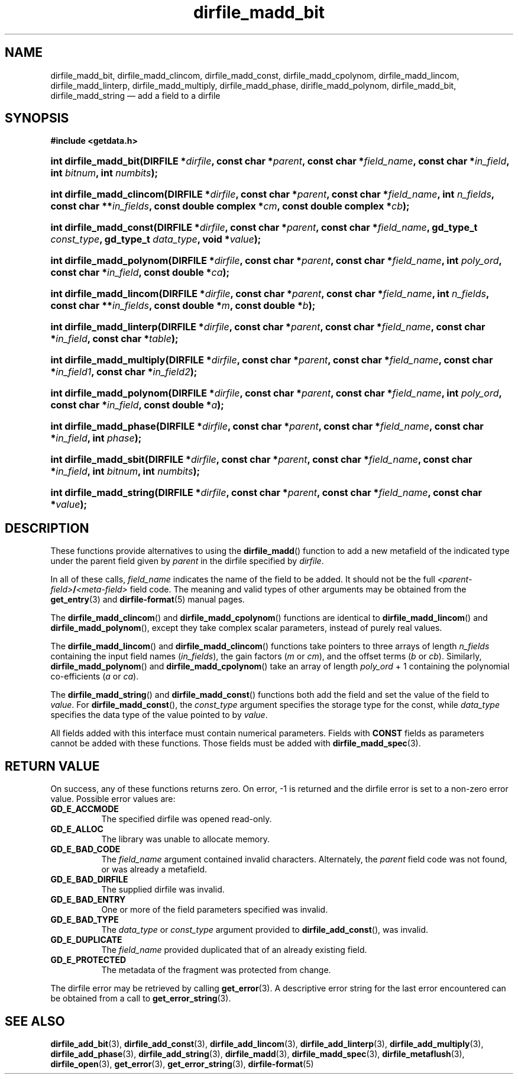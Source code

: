 .\" dirfile_madd_bit.3.  The dirfile_madd_bit man page.
.\"
.\" (C) 2008, 2009 D. V. Wiebe
.\"
.\""""""""""""""""""""""""""""""""""""""""""""""""""""""""""""""""""""""""
.\"
.\" This file is part of the GetData project.
.\"
.\" Permission is granted to copy, distribute and/or modify this document
.\" under the terms of the GNU Free Documentation License, Version 1.2 or
.\" any later version published by the Free Software Foundation; with no
.\" Invariant Sections, with no Front-Cover Texts, and with no Back-Cover
.\" Texts.  A copy of the license is included in the `COPYING.DOC' file
.\" as part of this distribution.
.\"
.TH dirfile_madd_bit 3 "4 October 2009" "Version 0.6.0" "GETDATA"
.SH NAME
dirfile_madd_bit, dirfile_madd_clincom, dirfile_madd_const,
dirfile_madd_cpolynom, dirfile_madd_lincom, dirfile_madd_linterp,
dirfile_madd_multiply, dirfile_madd_phase, dirifle_madd_polynom,
dirfile_madd_bit, dirfile_madd_string \(em add a field
to a dirfile
.SH SYNOPSIS
.B #include <getdata.h>
.HP
.nh
.ad l
.BI "int dirfile_madd_bit(DIRFILE *" dirfile ,
.BI "const char *" parent ", const char *" field_name ,
.BI "const char *" in_field ", int " bitnum ", int " numbits );
.HP
.BI "int dirfile_madd_clincom(DIRFILE *" dirfile ", const char *" parent ,
.BI "const char *" field_name ", int " n_fields ", const char **" in_fields ,
.BI "const double complex *" cm ", const double complex *" cb );
.HP
.BI "int dirfile_madd_const(DIRFILE *" dirfile ,
.BI "const char *" parent ", const char *" field_name ,
.BI "gd_type_t " const_type ", gd_type_t " data_type ", void *" value );
.HP
.BI "int dirfile_madd_polynom(DIRFILE *" dirfile ", const char *" parent ,
.BI "const char *" field_name ", int " poly_ord ", const char *" in_field ,
.BI "const double *" ca );
.HP
.BI "int dirfile_madd_lincom(DIRFILE *" dirfile ", const char *" parent ,
.BI "const char *" field_name ", int " n_fields ", const char **" in_fields ,
.BI "const double *" m ", const double *" b );
.HP
.BI "int dirfile_madd_linterp(DIRFILE *" dirfile ,
.BI "const char *" parent ", const char *" field_name ,
.BI "const char *" in_field ", const char *" table );
.HP
.BI "int dirfile_madd_multiply(DIRFILE *" dirfile ,
.BI "const char *" parent ", const char *" field_name ,
.BI " const char *" in_field1 ", const char *" in_field2 );
.HP
.BI "int dirfile_madd_polynom(DIRFILE *" dirfile ", const char *" parent ,
.BI "const char *" field_name ", int " poly_ord ", const char *" in_field ,
.BI "const double *" a );
.HP
.BI "int dirfile_madd_phase(DIRFILE *" dirfile ,
.BI "const char *" parent ", const char *" field_name ,
.BI "const char *" in_field ", int " phase );
.HP
.BI "int dirfile_madd_sbit(DIRFILE *" dirfile ,
.BI "const char *" parent ", const char *" field_name ,
.BI "const char *" in_field ", int " bitnum ", int " numbits );
.HP
.BI "int dirfile_madd_string(DIRFILE *" dirfile ", const char *" parent ,
.BI "const char *" field_name ", const char *" value );
.hy
.ad n
.SH DESCRIPTION
These functions provide alternatives to using the
.BR dirfile_madd ()
function to add a new metafield of the indicated type under the parent field
given by
.I parent
in the dirfile specified by
.IR dirfile .
.P
In all of these calls,
.I field_name
indicates the name of the field to be added.  It should not be the full
.IB <parent-field> / <meta-field>
field code.  The meaning and valid types of other arguments may be obtained from
the
.BR get_entry (3)
and
.BR dirfile-format (5)
manual pages.

The
.BR dirfile_madd_clincom ()
and
.BR dirfile_madd_cpolynom ()
functions are identical to
.BR dirfile_madd_lincom ()
and
.BR dirfile_madd_polynom (),
except they take complex scalar parameters, instead of purely real values.

The
.BR dirfile_madd_lincom ()
and
.BR dirfile_madd_clincom ()
functions take pointers to three arrays of length
.I n_fields
containing the input field names
.RI ( in_fields ),
the gain factors
.RI ( m " or " cm ),
and the offset terms
.RI ( b " or " cb ).
Similarly,
.BR dirfile_madd_polynom ()
and
.BR dirfile_madd_cpolynom ()
take an array of length
.I poly_ord
+ 1
containing the polynomial co-efficients
.RI ( a " or " ca ).

The
.BR dirfile_madd_string ()
and
.BR dirfile_madd_const ()
functions both add the field and set the value of the field to
.IR value .
For
.BR dirfile_madd_const (),
the
.I const_type
argument specifies the storage type for the const, while
.I data_type
specifies the data type of the value pointed to by
.IR value .

All fields added with this interface must contain numerical parameters.  Fields
with
.B CONST
fields as parameters cannot be added with these functions.  Those fields must
be added with
.BR dirfile_madd_spec (3).
.SH RETURN VALUE
On success, any of these functions returns zero.   On error, -1 is returned and 
the dirfile error is set to a non-zero error value.  Possible error values are:
.TP 8
.B GD_E_ACCMODE
The specified dirfile was opened read-only.
.TP
.B GD_E_ALLOC
The library was unable to allocate memory.
.TP
.B GD_E_BAD_CODE
The
.IR field_name
argument contained invalid characters. Alternately, the
.I parent
field code was not found, or was already a metafield.
.TP
.B GD_E_BAD_DIRFILE
The supplied dirfile was invalid.
.TP
.B GD_E_BAD_ENTRY
One or more of the field parameters specified was invalid.
.TP
.B GD_E_BAD_TYPE
The
.IR data_type " or " const_type
argument provided to
.BR dirfile_add_const (),
was invalid.
.TP
.B GD_E_DUPLICATE
The
.IR field_name
provided duplicated that of an already existing field.
.TP
.B GD_E_PROTECTED
The metadata of the fragment was protected from change.
.P
The dirfile error may be retrieved by calling
.BR get_error (3).
A descriptive error string for the last error encountered can be obtained from
a call to
.BR get_error_string (3).
.SH SEE ALSO
.BR dirfile_add_bit (3),
.BR dirfile_add_const (3),
.BR dirfile_add_lincom (3),
.BR dirfile_add_linterp (3),
.BR dirfile_add_multiply (3),
.BR dirfile_add_phase (3),
.BR dirfile_add_string (3),
.BR dirfile_madd (3),
.BR dirfile_madd_spec (3),
.BR dirfile_metaflush (3),
.BR dirfile_open (3),
.BR get_error (3),
.BR get_error_string (3),
.BR dirfile-format (5)
